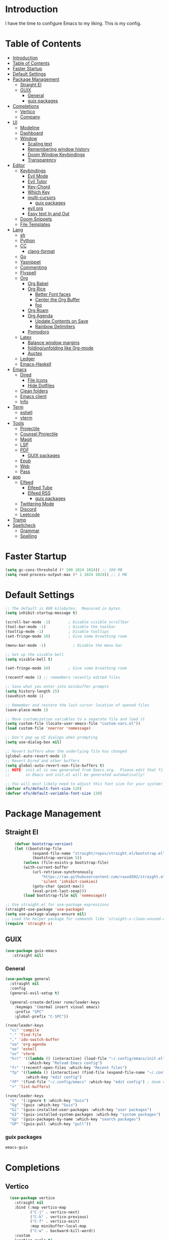 #+PROPERTY: header-args:emacs-lisp :tangle ./init.el :mkdirp yes 

* Introduction

I have the time to configure Emacs to my liking. This is my config. 

* Table of Contents
:PROPERTIES:
:TOC:      :include all
:END:


:CONTENTS:
- [[#introduction][Introduction]]
- [[#table-of-contents][Table of Contents]]
- [[#faster-startup][Faster Startup]]
- [[#default-settings][Default Settings]]
- [[#package-management][Package Management]]
  - [[#straight-el][Straight El]]
  - [[#guix][GUIX]]
    - [[#general][General]]
    - [[#guix-packages][guix packages]]
- [[#completions][Completions]]
  - [[#vertico][Vertico]]
  - [[#company][Company]]
- [[#ui][UI]]
  - [[#modeline][Modeline]]
  - [[#dashboard][Dashboard]]
  - [[#window][Window]]
    - [[#scaling-text][Scaling text]]
    - [[#remembering-window-history][Remembering window history]]
    - [[#doom-window-keybindings][Doom Window Keybindings]]
    - [[#transparency][Transparency]]
- [[#editor][Editor]]
  - [[#keybindings][Keybindings]]
    - [[#evil-mode][Evil Mode]]
    - [[#evil-tutor][Evil Tutor]]
    - [[#key-chord][Key-Chord]]
    - [[#which-key][Which Key]]
    - [[#multi-cursors][multi-cursors]]
      - [[#guix-packages][guix packages]]
    - [[#evil-org][evil org]]
    - [[#easy-text-in-and-out][Easy text In and Out]]
  - [[#doom-snippets][Doom Snippets]]
  - [[#file-templates][File Templates]]
- [[#lang][Lang]]
  - [[#sh][sh]]
  - [[#python][Python]]
  - [[#cc][CC]]
    - [[#clang-format][clang-format]]
  - [[#go][Go]]
  - [[#yasnippet][Yasnippet]]
  - [[#commenting][Commenting]]
  - [[#flyspell][Flyspell]]
  - [[#org][Org]]
    - [[#org-babel][Org Babel]]
    - [[#org-rice][Org Rice]]
      - [[#better-font-faces][Better Font faces]]
      - [[#center-the-org-buffer][Center the Org Buffer]]
      - [[#foo][foo]]
    - [[#org-roam][Org Roam]]
    - [[#org-agenda][Org Agenda]]
      - [[#update-contents-on-save][Update Contents on Save]]
      - [[#rainbow-delimiters][Rainbow Delimiters]]
    - [[#pomodoro][Pomodoro]]
  - [[#latex][Latex]]
    - [[#balance-window-margins][Balance window margins]]
    - [[#foldingunfolding-like-0rg-mode][folding/unfolding like 0rg-mode]]
    - [[#auctex][Auctex]]
  - [[#ledger][Ledger]]
  - [[#emacs-haskell][Emacs-Haskell]]
- [[#emacs][Emacs]]
  - [[#dired][Dired]]
    - [[#file-icons][File Icons]]
    - [[#hide-dotfiles][Hide Dotfiles]]
  - [[#clean-folders][Clean folders]]
  - [[#emacs-client][Emacs client]]
  - [[#info][Info]]
- [[#term][Term]]
  - [[#eshell][eshell]]
  - [[#vterm][vterm]]
- [[#tools][Tools]]
  - [[#projectile][Projectile]]
  - [[#counsel-projectile][Counsel Projectile]]
  - [[#magit][Magit]]
  - [[#lsp][LSP]]
  - [[#pdf][PDF]]
    - [[#guix-packages][GUIX packages]]
  - [[#epub][Epub]]
  - [[#web][Web]]
  - [[#pass][Pass]]
- [[#app][app]]
  - [[#elfeed][Elfeed]]
    - [[#elfeed-tube][Elfeed Tube]]
    - [[#elfeed-rss][Elfeed RSS]]
      - [[#guix-packages][guix packages]]
  - [[#twittering-mode][Twittering Mode]]
  - [[#discord][Discord]]
  - [[#leetcode][Leetcode]]
- [[#tramp][Tramp]]
- [[#spellcheck][Spellcheck]]
  - [[#grammar][Grammar]]
  - [[#spelling][Spelling]]
:END:

* Faster Startup 

#+begin_src emacs-lisp
  (setq gc-cons-threshold (* 100 1024 1024)) ;; 100 MB
  (setq read-process-output-max (* 1 1024 1024)) ;; 1 MB
#+end_src

* Default Settings

#+begin_src emacs-lisp
       ;; The default is 800 kilobytes.  Measured in bytes.
       (setq inhibit-startup-message t)

       (scroll-bar-mode -1)        ; Disable visible scrollbar
       (tool-bar-mode -1)          ; Disable the toolbar
       (tooltip-mode -1)           ; Disable tooltips
       (set-fringe-mode 10)        ; Give some breathing room

       (menu-bar-mode -1)            ; Disable the menu bar

       ;; Set up the visible bell
       (setq visible-bell t)

       (set-fringe-mode 10)        ; Give some breathing room

       (recentf-mode 1) ;; remembers recently edited files

       ;; Save what you enter into minibuffer prompts
       (setq history-length 25)
       (savehist-mode 1)

       ;; Remember and restore the last cursor location of opened files
       (save-place-mode 1)

       ;; Move customization variables to a separate file and load it
       (setq custom-file (locate-user-emacs-file "custom-vars.el"))
       (load custom-file 'noerror 'nomessage)

       ;; Don't pop up UI dialogs when prompting
       (setq use-dialog-box nil)

       ;; Revert buffers when the underlying file has changed
       (global-auto-revert-mode 1)
       ;; Revert Dired and other buffers
       (setq global-auto-revert-non-file-buffers t)
       ;; NOTE: init.el is now generated from Emacs.org.  Please edit that file
       ;;       in Emacs and init.el will be generated automatically!

       ;; You will most likely need to adjust this font size for your system!
       (defvar efs/default-font-size 120)
       (defvar efs/default-variable-font-size 120)

#+end_src

* Package Management
** Straight El
  #+begin_src emacs-lisp
        (defvar bootstrap-version)
        (let ((bootstrap-file
                (expand-file-name "straight/repos/straight.el/bootstrap.el" user-emacs-directory))
                (bootstrap-version 5))
            (unless (file-exists-p bootstrap-file)
            (with-current-buffer
                (url-retrieve-synchronously
                    "https://raw.githubusercontent.com/raxod502/straight.el/develop/install.el"
                    'silent 'inhibit-cookies)
                (goto-char (point-max))
                (eval-print-last-sexp)))
            (load bootstrap-file nil 'nomessage))

    ;; Use straight.el for use-package expressions
    (straight-use-package 'use-package)
    (setq use-package-always-ensure nil)
    ;; Load the helper package for commands like `straight-x-clean-unused-repos'
    (require 'straight-x)
#+end_src

** GUIX 

#+begin_src emacs-lisp
(use-package guix-emacs
   :straight nil)
#+end_src

***  General 
#+begin_src emacs-lisp
  (use-package general
    :straight nil
    :config
    (general-evil-setup t)

    (general-create-definer rune/leader-keys
      :keymaps '(normal insert visual emacs)
      :prefix "SPC"
      :global-prefix "C-SPC"))

  (rune/leader-keys
    "cc" 'compile
    "." 'find-file
    "," 'ido-switch-buffer
    "oa" 'org-agenda
    "oe" 'eshell
    "ov" 'vterm
    "hrr" '((lambda () (interactive) (load-file "~/.config/emacs/init.el"))
            :which-key "Reload Emacs config")
    "fr" '(recentf-open-files :which-key "Recent files")
    "fp" '((lambda () (interactive) (find-file (expand-file-name "~/.config/emacs/config.org")))
           :which-key "edit config")
    "fP" '(find-file "~/.config/emacs" :which-key "edit config") ; doom emacs config dir
    "<" 'list-buffers) 

  (rune/leader-keys
    "G"  '(:ignore t :which-key "Guix")
    "Gg" '(guix :which-key "Guix")
    "Gi" '(guix-installed-user-packages :which-key "user packages")
    "GI" '(guix-installed-system-packages :which-key "system packages")
    "Gp" '(guix-packages-by-name :which-key "search packages")
    "GP" '(guix-pull :which-key "pull"))
#+end_src

*** guix packages
#+begin_src scheme
emacs-guix
#+end_src

* Completions

** Vertico
#+begin_src emacs-lisp
  (use-package vertico
    :straight nil
    :bind (:map vertico-map
           ("C-j" . vertico-next)
           ("C-k" . vertico-previous)
           ("C-f" . vertico-exit)
           :map minibuffer-local-map
           ("C-w" . backward-kill-word))
    :custom
    (vertico-cycle t)
    :init
    (vertico-mode))

  (use-package savehist
    :init
    (savehist-mode))

  (use-package marginalia
    :after vertico
    :custom
    (marginalia-annotators '(marginalia-annotators-heavy marginalia-annotators-light nil))
    :init
    (marginalia-mode))

(use-package orderless
  :straight t
  :init
  (setq completion-styles '(orderless)
        completion-category-defaults nil
        completion-category-overrides '((file (styles . (partial-completion))))))
#+end_src


** Company
#+begin_src emacs-lisp
    (use-package company
      :straight t
      :after lsp-mode
      :hook (lsp-mode . company-mode)
      :bind (:map company-active-map
                  ("<tab>" . company-complete-selection))
      (:map lsp-mode-map
            ("<tab>" . company-indent-or-complete-common))
      :custom
      (company-minimum-prefix-length 1)
      (company-idle-delay 0.0))

    (use-package company-box
      :straight t
      :hook (company-mode . company-box-mode))

    (use-package company-prescient
      :straight t
      :after company
      :config
      (company-prescient-mode 1)
      (prescient-persist-mode))

    (add-hook 'after-init-hook 'global-company-mode)

   (setq ispell-program-name "hunspell")
    ;; you could set `ispell-dictionary` instead but `ispell-local-dictionary' has higher priority
    (setq ispell-local-dictionary "en_US")
    (setq ispell-local-dictionary-alist '(("en_US" "[[:alpha:]]" "[^[:alpha:]]" "[']" nil ("-d" "en_US,en_US-med") nil utf-8)))
    ;; new variable `ispell-hunspell-dictionary-alist' is defined in Emacs
    ;; If it's nil, Emacs tries to automatically set up the dictionaries.
    (when (boundp 'ispell-hunspell-dictionary-alist)
      (setq ispell-hunspell-dictionary-alist ispell-local-dictionary-alist))  
  
    (defun my-text-mode-hook ()
    (setq-local company-backends
                '((company-dabbrev company-ispell :separate)
                  company-files)))

  (add-hook 'text-mode-hook #'my-text-mode-hook)
#+end_src

* UI 

** Modeline
#+begin_src emacs-lisp
  (use-package all-the-icons
    :straight nil)

  (use-package doom-modeline
    :straight nil
    :init (doom-modeline-mode 1)
    :custom ((doom-modeline-height 15)))
#+end_src


** Dashboard

#+begin_src emacs-lisp
  ;; Or if you use use-package
  (use-package dashboard
    :straight t
    :config
    (dashboard-setup-startup-hook))
  
  (setq dashboard-startup-banner "~/.config/screenshots/example.png")
#+end_src

#+begin_src emacs-lisp

  (column-number-mode)
  (global-display-line-numbers-mode t)

  ;; Disable line numbers for some modes
  (dolist (mode '(org-mode-hook
                  vterm-mode-hook
                  twittering-mode-hook
                  eshell-mode-hook))
    (add-hook mode (lambda () (display-line-numbers-mode 0))))

#+end_src


** Window
*** Scaling text
#+begin_src emacs-lisp
(use-package default-text-scale
  :defer 1
  :config
  (default-text-scale-mode))
#+end_src
*** Remembering window history
#+begin_src emacs-lisp
  (use-package winner
    :after evil
    :config
    (winner-mode))
#+end_src

*** Doom Window Keybindings
#+begin_src emacs-lisp

      (rune/leader-keys
          "w"  '(:ignore t :which-key "evil window")
          "ws" 'evil-window-split
          "wv" 'evil-window-vsplit
          "ww" 'evil-window-next
          "wo" 'delete-other-windows
          "wq" 'evil-quit
          "wu" 'winner-undo ;; pop in and out of window history
          "wU" 'winner-redo ;; pop in and out of window history
  ) 

#+end_src

*** Transparency
#+begin_src emacs-lisp
    ;;(set-frame-parameter (selected-frame) 'alpha '(<active> . <inactive>))
    ;;(set-frame-parameter (selected-frame) 'alpha <both>)
    (set-frame-parameter (selected-frame) 'alpha '(85 . 50))
    (add-to-list 'default-frame-alist '(alpha . (85 . 50)))
   ;; Set frame transparency

  (defun toggle-transparency ()
    (interactive)
    (let ((alpha (frame-parameter nil 'alpha)))
      (set-frame-parameter
       nil 'alpha
       (if (eql (cond ((numberp alpha) alpha)
                      ((numberp (cdr alpha)) (cdr alpha))
                      ;; Also handle undocumented (<active> <inactive>) form.
                      ((numberp (cadr alpha)) (cadr alpha)))
                100)
           '(85 . 50) '(100 . 100)))))

      (rune/leader-keys
          "ct" 'toggle-transparency)
#+end_src

* Editor
** TODO Keybindings
- [ ] fix the keybindings for the windows  

*** Evil Mode 

#+begin_src emacs-lisp

  (use-package undo-tree
    :straight nil
    :init
    (global-undo-tree-mode 1))

  (use-package evil
    :straight nil
    :init
    (setq evil-want-integration t) ;; This is optional since it's already set to t by default.
    (setq evil-want-keybinding nil)
    (setq evil-undo-system 'undo-tree)
    :config
    (evil-mode 1))

  (use-package evil-collection
    :straight nil
    :after evil
    :config
    (evil-collection-init))

#+end_src

*** Evil Tutor
#+begin_src emacs-lisp
  (use-package evil-tutor
    :straight t)
#+end_src

*** Key-Chord

#+begin_src emacs-lisp
  (use-package key-chord
    :straight nil
    :config 
    (setq key-chord-two-keys-delay 0.5)
    (key-chord-define evil-insert-state-map "jk" 'evil-normal-state)
    (key-chord-mode 1))
#+end_src

*** Which Key
#+begin_src emacs-lisp

  (use-package which-key
    :init (which-key-mode)
    :diminish which-key-mode
    :config
    (setq which-key-idle-delay 1))

#+end_src


*** multi-cursors
#+begin_src emacs-lisp
  (use-package evil-multiedit
    :straight nil
    :config 
    (evil-multiedit-default-keybinds))
#+end_src

**** guix packages 

#+begin_src scheme
  "evil-multiedit"
#+end_src

*** evil org
#+begin_src emacs-lisp

  (use-package evil-org
    :straight t
    :after org
    :hook ((org-mode . evil-org-mode)

           (evil-org-mode . (lambda () (evil-org-set-key-theme '(navigation todo insert textobjects additional)))))
    :config
    (require 'evil-org-agenda)
    (evil-org-agenda-set-keys))
#+end_src

*** Easy text In and Out
#+begin_src emacs-lisp

  (use-package hydra)

  (defhydra hydra-text-scale (:timeout 4)
    "scale text"
    ("j" text-scale-increase "in")
    ("k" text-scale-decrease "out")
    ("f" nil "finished" :exit t))

  (rune/leader-keys
    "ts" '(hydra-text-scale/body :which-key "scale text"))
#+end_src


** Doom Snippets

my elves. They type so I don't have to

#+begin_src emacs-lisp
  (use-package doom-snippets
    :straight nil
    :after yasnippet)

  (use-package flymake-shellcheck
    :straight nil
    :commands flymake-shellcheck-load
    :init
    (add-hook 'sh-mode-hook 'flymake-shellcheck-load))
#+end_src 

** File Templates

auto-snippets for empty files
 
#+begin_src emacs-lisp
  (defun my/autoinsert-yas-expand()
    "Replace text in yasnippet template."
    (yas/expand-snippet (buffer-string) (point-min) (point-max)))

  (custom-set-variables
   '(auto-insert 'other)
   '(auto-insert-directory "~/Templates/")
   '(auto-insert-alist '((("\\.sh\\'" . "Shell script") . ["template.sh" my/autoinsert-yas-expand])
                         (("\\.el\\'" . "Emacs Lisp") . ["template.el" my/autoinsert-yas-expand])
                         (("\\.py\\'" . "Python script") . ["template.py" my/autoinsert-yas-expand])
                         (("[mM]akefile\\'" . "Makefile") . ["Makefile" my/autoinsert-yas-expand])
                         )))
#+end_src

* TODO Lang
** sh
#+begin_src emacs-lisp
  (use-package flymake-shellcheck
    :straight t
    :commands flymake-shellcheck-load
    :init
    (add-hook 'sh-mode-hook 'flymake-shellcheck-load))
#+end_src

** TODO Python 
#+begin_src emacs-lisp

  (use-package pyvenv
    :straight nil
    :init
    (setenv "WORKON_HOME" "~/.venvs/")
    :config
    ;; (pyvenv-mode t)

    ;; Set correct Python interpreter
    (setq pyvenv-post-activate-hooks
          (list (lambda ()
                  (setq python-shell-interpreter (concat pyvenv-virtual-env "bin/python")))))
    (setq pyvenv-post-deactivate-hooks
          (list (lambda ()
                  (setq python-shell-interpreter "python3")))))

  (setq python-shell-interpreter "python3")
  (use-package blacken
    :straight t
    :init
    (setq-default blacken-fast-unsafe t)
    (setq-default blacken-line-length 80)
    )
  (use-package python-mode
    :straight t
    :hook
    (python-mode . pyvenv-mode)
    (python-mode . flycheck-mode)
    (python-mode . flymake-mode)
    (python-mode . company-mode)
    (python-mode . blacken-mode)
    (python-mode . yas-minor-mode)
    :custom
    ;; NOTE: Set these if Python 3 is called "python3" on your system!
    (python-shell-interpreter "python3")
    :config
    )
#+end_src

#+begin_src emacs-lisp
  (use-package pyvenv
    :config
    (pyvenv-mode 1))
#+end_src

** CC
#+begin_src emacs-lisp
  (use-package ccls
    :straight t
    :hook ((c-mode c++-mode objc-mode cuda-mode) .
           (lambda () (require 'ccls) (lsp)))
    (c-mode . flycheck-mode)
    (c-mode . flymake-mode)
    (c-mode . yas-minor-mode)
    (c-mode . company-mode)
    (c++-mode . flycheck-mode)
    (c++-mode . yas-minor-mode)
    (c++-mode . company-mode))
#+end_src

*** clang-format
#+begin_src emacs-lisp
  (use-package clang-format
    :straight t
    :config
    (setq clang-format-style-option "google"))

  (global-set-key [C-M-tab] 'clang-format-region)

#+end_src

** Go
#+begin_src emacs-lisp
  (use-package go-mode
    :straight t
    :hook
    (go-mode . lsp-deferred)
    (go-mode . flycheck-mode)
    (go-mode . company-mode))

  (add-hook 'go-mode-hook
            (lambda ()
              (add-hook 'before-save-hook 'gofmt-before-save)
              (setq tab-width 4)
              (setq indent-tabs-mode 1)))

  (add-hook 'go-mode-hook (lambda ()
                            (local-set-key (kbd "C-c C-r") 'go-remove-unused-imports)))
#+end_src

** Yasnippet

#+begin_src emacs-lisp

  (use-package yasnippet-snippets
    :straight t)
  (use-package yasnippet
    :straight nil
    :diminish yas-minor-mode
    :config
    (yas-reload-all)
    (yas-global-mode))

#+end_src

** Commenting
#+begin_src emacs-lisp

  (use-package evil-nerd-commenter
    :bind ("M-/" . evilnc-comment-or-uncomment-lines))

#+end_src

** Flyspell
#+begin_src emacs-lisp

  (use-package flycheck
    :straight nil
    :diminish flycheck-mode
    :init
    (setq flycheck-check-syntax-automatically '(save new-line)
          flycheck-idle-change-delay 5.0
          flycheck-display-errors-delay 0.9
          flycheck-highlighting-mode 'symbols
          flycheck-indication-mode 'left-fringe
          flycheck-standard-error-navigation t
          flycheck-deferred-syntax-check nil)
    )
#+end_src

** Org

organize your plain life in plain text

*** Org Babel

#+begin_src emacs-lisp
  ;; This is needed as of Org 9.2
  (require 'org-tempo)

  (add-to-list 'org-structure-template-alist '("sh" . "src shell"))
  (add-to-list 'org-structure-template-alist '("el" . "src emacs-lisp"))
  (add-to-list 'org-structure-template-alist '("py" . "src python"))

  (org-babel-do-load-languages
   'org-babel-load-languages
   '((emacs-lisp . t)
     (dot . t)
     (latex . t)
     (python . t)))

  (setq org-confirm-babel-evaluate nil)

  (add-hook 'org-mode-hook
            (lambda () (add-hook 'after-save-hook #'org-babel-tangle
                                 :append :local)))

   #+end_src

   #+RESULTS:
   | #[0 \301\211\207 [imenu-create-index-function org-imenu-get-tree] 2] | rainbow-mode | org-make-toc-mode | flyspell-mode | efs/org-mode-setup | efs/org-mode-visual-fill | org-superstar-mode | (lambda nil (add-hook 'after-save-hook #'org-babel-tangle :append :local)) | org-tempo-setup | evil-org-mode | #[0 \300\301\302\303\304$\207 [add-hook change-major-mode-hook org-show-all append local] 5] | #[0 \300\301\302\303\304$\207 [add-hook change-major-mode-hook org-babel-show-result-all append local] 5] | org-babel-result-hide-spec | org-babel-hide-all-hashes | (lambda nil (display-line-numbers-mode 0)) |

*** Org Rice
CLOSED: [2022-06-18 Sat 11:14]
#+begin_src emacs-lisp
  ;; Configure the Modus Themes' appearance
  (setq modus-themes-mode-line '(accented borderless)
        modus-themes-bold-constructs t
        modus-themes-italic-constructs t
        modus-themes-fringes 'subtle
        modus-themes-tabs-accented t
        modus-themes-paren-match '(bold intense)
        modus-themes-prompts '(bold intense)
        modus-themes-completions 'opinionated
        modus-themes-org-blocks 'tinted-background
        modus-themes-scale-headings t
        modus-themes-region '(bg-only)
        modus-themes-headings
        '((1 . (rainbow overline background 1.4))
          (2 . (rainbow background 1.3))
          (3 . (rainbow bold 1.2))
          (t . (semilight 1.1))))

  ;; Load the dark theme by default
  (load-theme 'modus-vivendi t)


  (set-face-attribute 'default nil :font "JetBrains Mono" :height efs/default-font-size)

  ;; Set the fixed pitch face
  (set-face-attribute 'fixed-pitch nil :font "JetBrains Mono" :height efs/default-font-size)

  ;; Set the variable pitch face
  (set-face-attribute 'variable-pitch nil :font "Iosevka Aile" :height efs/default-variable-font-size :weight 'regular)

  ;; Make sure org-indent face is available
  (require 'org-indent)

#+end_src

**** Better Font faces
#+begin_src emacs-lisp
  (use-package org-superstar
    :straight nil
    :after org
    :hook (org-mode . org-superstar-mode)
    :custom
    (org-superstar-remove-leading-stars t)
    (org-superstar-headline-bullets-list '("◉" "○" "●" "○" "●" "○" "●")))

  ;; Increase the size of various headings
  (set-face-attribute 'org-document-title nil :font "Iosevka Aile" :weight 'bold :height 1.3)
  (dolist (face '((org-level-1 . 1.3)
                  (org-level-2 . 1.1)
                  (org-level-3 . 1.05)
                  (org-level-4 . 1.0)
                  (org-level-5 . 1.1)
                  (org-level-6 . 1.1)
                  (org-level-7 . 1.1)
                  (org-level-8 . 1.1)))
    (set-face-attribute (car face) nil :font "Iosevka Aile" :weight 'medium :height (cdr face)))

  ;; Make sure org-indent face is available
  (require 'org-indent)

  ;; Ensure that anything that should be fixed-pitch in Org files appears that way
  (set-face-attribute 'org-block nil :foreground nil :inherit 'fixed-pitch)
  (set-face-attribute 'org-table nil  :inherit 'fixed-pitch)
  (set-face-attribute 'org-formula nil  :inherit 'fixed-pitch)
  (set-face-attribute 'org-code nil   :inherit '(shadow fixed-pitch))
  (set-face-attribute 'org-indent nil :inherit '(org-hide fixed-pitch))
  (set-face-attribute 'org-verbatim nil :inherit '(shadow fixed-pitch))
  (set-face-attribute 'org-special-keyword nil :inherit '(font-lock-comment-face fixed-pitch))
  (set-face-attribute 'org-meta-line nil :inherit '(font-lock-comment-face fixed-pitch))
  (set-face-attribute 'org-checkbox nil :inherit 'fixed-pitch)

  ;; Get rid of the background on column views
  (set-face-attribute 'org-column nil :background nil)
  (set-face-attribute 'org-column-title nil :background nil)
#+end_src

**** Center the Org Buffer
#+begin_src emacs-lisp
  (defun efs/org-mode-visual-fill ()
    (setq visual-fill-column-width 100
          visual-fill-column-center-text t)
    (visual-fill-column-mode 1))

  (use-package visual-fill-column
    :straight t
    :hook (org-mode . efs/org-mode-visual-fill))
#+end_src

**** foo
#+begin_src emacs-lisp

  (defun efs/org-mode-setup ()
    (org-indent-mode)
    (variable-pitch-mode 1)
    (visual-line-mode 1))

  (use-package org :straight (:type built-in)
    :commands (org-capture org-agenda)
    :hook (org-mode . efs/org-mode-setup)
    (org-mode . flyspell-mode)
    :config

    (setq org-directory "~/Projects/Code/OrgFiles")
    (setq org-agenda-files '("Tasks.org" "Birthdays.org"))


    (setq org-agenda-start-with-log-mode t)
    (setq org-log-done 'time)
    (setq org-log-into-drawer t)

    (setq org-todo-keywords
          '((sequence "TODO(t)" "NEXT(n)" "|" "DONE(d!)")
            (sequence "BACKLOG(b)" "PLAN(p)" "READY(r)" "ACTIVE(a)" "REVIEW(v)" "WAIT(w@/!)" "HOLD(h)" "|" "COMPLETED(c)" "CANC(k@)")))
    ;; Configure custom agenda views
    (setq org-tag-alist
          '((:startgroup)
                                          ; Put mutually exclusive tags here
            (:endgroup)
            ("@errand" . ?E)
            ("@home" . ?H)
            ("@work" . ?W)
            ("agenda" . ?a)
            ("planning" . ?p)
            ("publish" . ?P)
            ("batch" . ?b)
            ("note" . ?n)
            ("idea" . ?i)))

    (setq org-agenda-custom-commands
          '(("d" "Dashboard"
             ((agenda "" ((org-deadline-warning-days 7)))
              (todo "NEXT"
                    ((org-agenda-overriding-header "Next Tasks")))
              (tags-todo "agenda/ACTIVE" ((org-agenda-overriding-header "Active Projects")))))

            ("n" "Next Tasks"
             ((todo "NEXT"
                    ((org-agenda-overriding-header "Next Tasks")))))

            ("W" "Work Tasks" tags-todo "+work-email")

            ;; Low-effort next actions
            ("e" tags-todo "+TODO=\"NEXT\"+Effort<15&+Effort>0"
             ((org-agenda-overriding-header "Low Effort Tasks")
              (org-agenda-max-todos 20)
              (org-agenda-files org-agenda-files)))

            ("w" "Workflow Status"
             ((todo "WAIT"
                    ((org-agenda-overriding-header "Waiting on External")
                     (org-agenda-files org-agenda-files)))
              (todo "REVIEW"
                    ((org-agenda-overriding-header "In Review")
                     (org-agenda-files org-agenda-files)))
              (todo "PLAN"
                    ((org-agenda-overriding-header "In Planning")
                     (org-agenda-todo-list-sublevels nil)
                     (org-agenda-files org-agenda-files)))
              (todo "BACKLOG"
                    ((org-agenda-overriding-header "Project Backlog")
                     (org-agenda-todo-list-sublevels nil)
                     (org-agenda-files org-agenda-files)))
              (todo "READY"
                    ((org-agenda-overriding-header "Ready for Work")
                     (org-agenda-files org-agenda-files)))
              (todo "ACTIVE"
                    ((org-agenda-overriding-header "Active Projects")
                     (org-agenda-files org-agenda-files)))
              (todo "COMPLETED"
                    ((org-agenda-overriding-header "Completed Projects")
                     (org-agenda-files org-agenda-files)))
              (todo "CANC"
                    ((org-agenda-overriding-header "Cancelled Projects")
                     (org-agenda-files org-agenda-files)))))))
    (setq org-ellipsis " ▾")

    (setq org-capture-templates
          `(("t" "Tasks / Projects")
            ("tt" "Task" entry (file+olp "~/Projects/Code/OrgFiles/Tasks.org" "Inbox")
             "* TODO %?\n  %U\n  %a\n  %i" :empty-lines 1)

            ("j" "Journal Entries")
            ("jj" "Journal" entry
             (file+olp+datetree "~/Projects/Code/OrgFiles/Journal.org")
             "\n* %<%I:%M %p> - Journal :journal:\n\n%?\n\n"
             ;; ,(dw/read-file-as-string "~/Notes/Templates/Daily.org")
             :clock-in :clock-resume
             :empty-lines 1)
            ("jm" "Meeting" entry
             (file+olp+datetree "~/Projects/Code/OrgFiles/Journal.org")
             "* %<%I:%M %p> - %a :meetings:\n\n%?\n\n"
             :clock-in :clock-resume
             :empty-lines 1)

            ("w" "Workflows")
            ("we" "Checking Email" entry (file+olp+datetree "~/Projects/Code/OrgFiles/Journal.org")
             "* Checking Email :email:\n\n%?" :clock-in :clock-resume :empty-lines 1)

            ("m" "Metrics Capture")
            ("mw" "Weight" table-line (file+headline "~/Projects/Code/OrgFiles/Metrics.org" "Weight")
             "| %U | %^{Weight} | %^{Notes} |" :kill-buffer t)))

                                          ;     (efs/org-font-setup)
    )
#+end_src

*** Org Roam
#+begin_src emacs-lisp
  (use-package org-roam
    :straight nil
    :init
    (setq org-roam-v2-ack t)
    :custom
    (org-roam-directory "~/RoamNotes")
    (org-roam-completion-everywhere t)
    :bind (("C-c n l" . org-roam-buffer-toggle)
           ("C-c n f" . org-roam-node-find)
           ("C-c n i" . org-roam-node-insert)
           :map org-mode-map
           ("C-M-i"    . completion-at-point))
    :config
    (org-roam-setup))

  (rune/leader-keys
    "nc"  '(:ignore t :which-key "Org Roam")
    "ncl"  'org-roam-buffer-toggle
    "ncf" 'org-roam-node-find
    "nci" 'org-roam-node-insert)
#+end_src 

*** Org Agenda

**** Update Contents on Save 

#+begin_src emacs-lisp
  (use-package org-make-toc
    :straight t
    :hook (org-mode . org-make-toc-mode))
#+end_src
**** Rainbow Delimiters
#+begin_src emacs-lisp

  (use-package rainbow-delimiters
    :straight t
    :hook (prog-mode . rainbow-delimiters-mode))

  (use-package rainbow-mode
    :defer t
    :hook (org-mode
           emacs-lisp-mode
           web-mode
           typescript-mode
           js2-mode))
#+end_src
*** Pomodoro 
:LOGBOOK:
CLOCK: [2022-06-26 Sun 16:05]--[2022-06-26 Sun 16:30] =>  0:25
:END:
#+begin_src emacs-lisp
  (use-package org-pomodoro
    :straight t
    :after org
    :config
    (setq org-pomodoro-start-sound "~/.dotfiles/.config/emacs/sounds/focus_bell.wav")
    (setq org-pomodoro-short-break-sound "~/.dotfiles/.config/emacs/sounds/three_beeps.wav")
    (setq org-pomodoro-long-break-sound "~/.dotfiles/.config/emacs/sounds/three_beeps.wav")
    (setq org-pomodoro-finished-sound "~/.dotfiles/.config/emacs/sounds/meditation_bell.wav")

    (rune/leader-keys
      "op"  '(org-pomodoro :which-key "pomodoro")))
#+end_src

** TODO Latex

Writing papers in Emacs has never been so fun
 
*** Balance window margins
#+begin_src emacs-lisp

  (use-package olivetti
    :straight t
    :diminish
    :hook (text-mode . olivetti-mode)
    :config
    (setq olivetti-body-width 100))

#+end_src
*** folding/unfolding like 0rg-mode
:LOGBOOK:
CLOCK: [2022-06-26 Sun 15:03]--[2022-06-26 Sun 15:03] =>  0:00
#+begin_src emacs-lisp

  (use-package outshine
    :straight nil
    :config
    (setq LaTeX-section-list '(
                               ("part" 0)
                               ("chapter" 1)
                               ("section" 2)
                               ("subsection" 3)
                               ("subsubsection" 4)
                               ("paragraph" 5)
                               ("subparagraph" 6)
                               ("begin" 7)
                               )
          )
    (add-hook 'LaTeX-mode-hook #'(lambda ()
                                   (outshine-mode 1)
                                   (setq outline-level #'LaTeX-outline-level)
                                   (setq outline-regexp (LaTeX-outline-regexp t))
                                   (setq outline-heading-alist
                                         (mapcar (lambda (x)
                                                   (cons (concat "\\" (nth 0 x)) (nth 1 x)))
                                                 LaTeX-section-list))))

    )

  (general-define-key
   :states '(normal visual)
   :keymaps 'LaTeX-mode-map
   "TAB"  '(outshine-cycle :which-key "outshine-cycle")
   )
#+end_src
*** Auctex
#+begin_src emacs-lisp
  ;; latexmk
  (straight-use-package
   '(auctex-latexmk :type git :host github :repo "tom-tan/auctex-latexmk"))
  ;; company
  (use-package company-math :straight t)
  (use-package company-auctex :straight t)
  (use-package company-reftex :straight t)


  ;;  use cdlatex
  (use-package cdlatex :straight t)

  ;; https://gist.github.com/saevarb/367d3266b3f302ecc896
  ;; https://piotr.is/2010/emacs-as-the-ultimate-latex-editor/

  (use-package auctex
    :defer t
    :custom
    (olivetti-body-width 100)
    (cdlatex-simplify-sub-super-scripts nil)
    :bind (:map LaTeX-mode-map
                ("C-c C-e" . cdlatex-environment)
                )
    :hook
    (LaTeX-mode . olivetti-mode)
    (LaTeX-mode . TeX-PDF-mode)
    (LaTeX-mode . company-mode)
    (LaTeX-mode . flyspell-mode)
    (LaTeX-mode . flycheck-mode)
    (LaTeX-mode . LaTeX-math-mode)
    (LaTeX-mode . turn-on-reftex)
    (LaTeX-mode . TeX-source-correlate-mode)
    (LaTeX-mode . try/latex-mode-setup)
    (LaTeX-mode . turn-on-cdlatex)

    :config
    (setq TeX-auto-save t)
    (setq TeX-parse-self t)
    (setq-default TeX-master nil)
    (setq TeX-save-query nil)

    (setq reftex-plug-into-AUCTeX t)

    ;; pdftools
    ;; https://emacs.stackexchange.com/questions/21755/use-pdfview-as-default-auctex-pdf-viewer#21764
    (setq TeX-view-program-selection '((output-pdf "PDF Tools"))
          TeX-view-program-list '(("PDF Tools" TeX-pdf-tools-sync-view))
          TeX-source-correlate-start-server t) ;; not sure if last line is neccessary
    ;; to have the buffer refresh after compilation,
    ;; very important so that PDFView refesh itself after comilation
    (add-hook 'TeX-after-compilation-finished-functions
              #'TeX-revert-document-buffer)

    ;; latexmk
    (require 'auctex-latexmk)
    (auctex-latexmk-setup)
    (setq auctex-latexmk-inherit-TeX-PDF-mode t)
    )
#+end_src

** Ledger 
Be audit you can be
#+begin_src emacs-lisp
  (use-package ledger-mode
    :straight nil)
#+end_src

** Emacs-Haskell
#+begin_src emacs-lisp
  (use-package haskell-mode)
#+end_src

* Emacs

** Dired
#+begin_src emacs-lisp
  (use-package dired
    :straight nil)
#+end_src

*** File Icons
#+begin_src emacs-lisp
  (use-package all-the-icons-dired
    :straight nil
    :hook (dired-mode . all-the-icons-dired-mode))

  ;; Revert Dired and other buffers
  (setq global-auto-revert-non-file-buffers t)

  ;; Revert buffers when the underlying file has changed
  (global-auto-revert-mode 1)
#+end_src


*** Hide Dotfiles
#+begin_src emacs-lisp
;(use-package dired-hide-dotfiles
;  :hook (dired-mode . dired-hide-dotfiles-mode)
;  :config
;  (evil-collection-define-key 'normal 'dired-mode-map
;    "H" 'dired-hide-dotfiles-mode))
#+end_src
** Clean folders 
#+begin_src emacs-lisp

  ;; NOTE: If you want to move everything out of the ~/.config/emacs folder
  ;; reliably, set `user-emacs-directory` before loading no-littering!
					  ;(setq user-emacs-directory "~/.cache/emacs")

  (use-package no-littering
    :straight nil )

  ;; no-littering doesn't set this by default so we must place
  ;; auto save files in the same path as it uses for sessions
  (setq auto-save-file-name-transforms
	`((".*" ,(no-littering-expand-var-file-name "auto-save/") t)))

#+end_src

** Emacs client

#+begin_src emacs-lisp
(server-start)
#+end_src

** Info
* Term

**  eshell

the elisp shell that works everywhere


#+begin_src emacs-lisp
  (defun efs/configure-eshell ()
    ;; Save command history when commands are entered
    (add-hook 'eshell-pre-command-hook 'eshell-save-some-history)

    ;; Truncate buffer for performance
    (add-to-list 'eshell-output-filter-functions 'eshell-truncate-buffer)

    ;; Bind some useful keys for evil-mode
    (evil-define-key '(normal insert visual) eshell-mode-map (kbd "C-r") 'counsel-esh-history)
    (evil-define-key '(normal insert visual) eshell-mode-map (kbd "<home>") 'eshell-bol)
    (evil-normalize-keymaps)

    (setq eshell-history-size         10000
          eshell-buffer-maximum-lines 10000
          eshell-hist-ignoredups t
          eshell-scroll-to-bottom-on-input t))

  (use-package eshell
    :hook (eshell-first-time-mode . efs/configure-eshell))

  (use-package eshell-git-prompt
    :straight t
    :config
    (eshell-git-prompt-use-theme 'robbyrussell))
#+end_src
** vterm

The best terminal emulation in Emacs
 
#+begin_src emacs-lisp
  (use-package vterm
    :straight nil
    :commands vterm
    :config
    (setq vterm-max-scrollback 10000))

  (use-package rustic
    :straight t)
#+end_src

* Tools

** Projectile
#+begin_src emacs-lisp
  (use-package projectile
    :straight t
    :diminish projectile-mode
    :config (projectile-mode)
    :bind-keymap
    ("C-c p" . projectile-command-map)
    :init
    (when (file-directory-p "~/Projects/Code")
      (setq projectile-project-search-path '("~/Projects/Code")))
    (setq projectile-switch-project-action #'projectile-dired))
#+end_src

** Counsel Projectile

#+begin_src emacs-lisp
  (use-package counsel-projectile
    :straight t
    :after projectile
    :config
    (counsel-projectile-mode 1))
#+end_src
** Magit

a git porcelain for Emacs

#+begin_src emacs-lisp
  (use-package magit
    :straight nil
    :commands (magit-status magit-get-current-branch)
    :custom
    (magit-display-buffer-function #'magit-display-buffer-same-window-except-diff-v1))
#+end_src

** TODO LSP

 M-x vscode
 
#+begin_src emacs-lisp

  (use-package lsp-mode
    :straight t
    :commands (lsp lsp-deferred)
    :hook 
    (lsp-mode . lsp-enable-which-key-integration)
    :custom
    (lsp-diagnostics-provider :capf)
    (lsp-headerline-breadcrumb-enable t)
    (lsp-headerline-breadcrumb-segments '(project file symbols))
    (lsp-lens-enable nil)
    (lsp-disabled-clients '((python-mode . pyls)))
    :init
    (setq lsp-keymap-prefix "C-c l") ;; Or 'C-l', 's-l'
    :config
    )
  (use-package lsp-ui
    :straight t
    :hook (lsp-mode . lsp-ui-mode)
    :after lsp-mode
    :custom
    (lsp-ui-doc-show-with-cursor nil)
    :config
    (setq lsp-ui-doc-position 'bottom)
    )


  (general-define-key
   :states '(normal visual)
   :keymaps 'lsp-mode-map
   :prefix "SPC"
    "d" '(lsp-find-definition :which-key "find-definitions")
    "r" '(lsp-find-references :which-key "find-references")
    "h" '(lsp-describe-thing-at-point :which-key "help-detailed")
    "e" '(lsp-ui-flycheck-list :which-key "flycheck-list")
    "o" 'counsel-imenu
    "x" 'lsp-execute-code-action)
#+end_src
- [ ] Finish setting up autocomplete, linter, and lsp for python mode, C, and Go
#+begin_src emacs-lisp

#+end_src

** PDF

PDF enhancements. 

#+begin_src emacs-lisp
  (use-package pdf-tools
    :straight nil
    :magic ("%PDF" . pdf-view-mode)
    :config
    (pdf-tools-install)
    (setq-default pdf-view-display-size 'fit-page))

#+end_src

*** GUIX packages

#+begin_src scheme
emacs-pdf-tools
#+end_src

** Epub 

#+begin_src emacs-lisp
  (use-package epub
    :load-path "~/.guix-profile/share/emacs/site-lisp/nov-el-0.3.4"
    :straight nil)
#+end_src
** Web
#+begin_src emacs-lisp
  (use-package simple-httpd
    :straight t)

  (use-package htmlize
    :straight t)
#+end_src
** Pass
#+begin_src emacs-lisp

  (use-package password-store
    :straight t
    :config
    (setq password-store-password-length 12))

  (use-package auth-source-pass
    :straight t
    :config
    (auth-source-pass-enable))

  (rune/leader-keys
    "ap" '(:ignore t :which-key "pass")
    "app" 'password-store-copy
    "api" 'password-store-insert)
#+end_src

* app

** Elfeed

*** Elfeed Tube

#+begin_src emacs-lisp
  (use-package elfeed-tube
    :straight (:host github :repo "karthink/elfeed-tube")
    :after elfeed
    :demand t
    :config
    ;; (setq elfeed-tube-auto-save-p nil) ;; t is auto-save (not default)
    ;; (setq elfeed-tube-auto-fetch-p t) ;;  t is auto-fetch (default)
    (elfeed-tube-setup)

    :bind (:map elfeed-show-mode-map
                ("F" . elfeed-tube-fetch)
                ([remap save-buffer] . elfeed-tube-save)
                :map elfeed-search-mode-map
                ("F" . elfeed-tube-fetch)
                ([remap save-buffer] . elfeed-tube-save)))

  (use-package elfeed-tube-mpv
    :straight (:host github :repo "karthink/elfeed-tube")
    :bind (:map elfeed-show-mode-map
                ("C-c C-f" . elfeed-tube-mpv-follow-mode)
                ("C-c C-w" . elfeed-tube-mpv-where)))
#+end_src

*** Elfeed RSS

Emacs as an RSS reader

#+begin_src emacs-lisp

  (use-package elfeed
    :straight nil
    :commands elfeed
    :config
    (setq elfeed-feeds
          '("https://nullprogram.com/feed/"
            "https://ambrevar.xyz/atom.xml"
            "https://guix.gnu.org/feeds/blog.atom"
            "https://xkcd.com/atom.xml"
            "https://valdyas.org/fading/feed/"
            "https://www.reddit.com/r/emacs/.rss")))
#+end_src

**** guix packages

#+begin_src scheme
"emacs-elfeed"
#+end_src


** Twittering Mode
  
#+begin_src emacs-lisp
  
  (use-package shrface
  :straight t
  :config
  (shrface-basic)
  (shrface-trial)
  (shrface-default-keybindings) ; setup default keybindings
  (setq shrface-href-versatile t))
  (use-package twittering-mode
    :straight t
    :custom
    (setq twittering-use-master-password t)
    (setq twittering-allow-insecure-server-cert t)
    :config
    (require 'shrface)
    ) 
#+end_src

** Discord
#+begin_src emacs-lisp
(use-package elcord
  :straight t
  :custom
  (elcord-display-buffer-details nil)
  :config
  (elcord-mode))
#+end_src

** Leetcode
#+begin_src emacs-lisp
  (use-package leetcode
    :straight t
    :config
    (setq leetcode-save-solutions t)
    (setq leetcode-directory "~/leetcode")
    (setq leetcode-prefer-language "python3")
    )

#+end_src
This app uses ctable
#+begin_src emacs-lisp
  (use-package ctable
    :straight nil)
#+end_src

* Tramp

#+begin_src emacs-lisp
  ;; Set default connection mode to SSH
  (setq tramp-default-method "ssh")
  (add-to-list 'tramp-remote-path 'tramp-own-remote-path)
#+end_src

* Spellcheck

** Grammar

 tasing grammar mistake every you make

#+begin_src emacs-lisp
  (use-package writegood-mode
    :config 
    (global-set-key "\C-cg" 'writegood-mode))
#+end_src


** Spelling

Tasing you for misspelling mispelling

#+begin_src emacs-lisp
  (use-package flyspell-correct
    :after flyspell
    :bind (:map flyspell-mode-map ("C-;" . flyspell-correct-wrapper)))
#+end_src 







